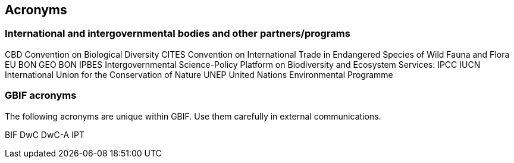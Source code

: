 [appendix-a]
== Acronyms

=== International and intergovernmental bodies and other partners/programs

CBD Convention on Biological Diversity
CITES   Convention on International Trade in Endangered Species of Wild Fauna and Flora
EU BON
GEO BON   
IPBES   Intergovernmental Science-Policy Platform on Biodiversity and Ecosystem Services: 
IPCC
IUCN    International Union for the Conservation of Nature
UNEP    United Nations Environmental Programme

=== GBIF acronyms

The following acronyms are unique within GBIF. Use them carefully in external communications.

BIF
DwC
DwC-A
IPT
